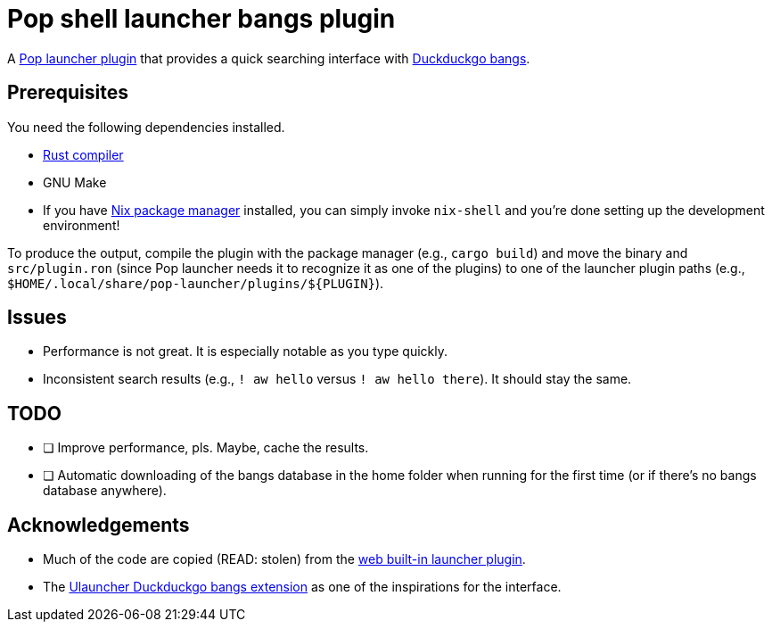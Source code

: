 = Pop shell launcher bangs plugin

:toc:

A link:https://github.com/pop-os/launcher[Pop launcher plugin] that provides a quick searching interface with link:https://duckduckgo.com/bang[Duckduckgo bangs].




== Prerequisites

You need the following dependencies installed.

* link:https://www.rust-lang.org/[Rust compiler]
* GNU Make
* If you have link:http://nixos.org/[Nix package manager] installed, you can simply invoke `nix-shell` and you're done setting up the development environment!

To produce the output, compile the plugin with the package manager (e.g., `cargo build`) and move the binary and `src/plugin.ron` (since Pop launcher needs it to recognize it as one of the plugins) to one of the launcher plugin paths (e.g., `$HOME/.local/share/pop-launcher/plugins/${PLUGIN}`).




== Issues

* Performance is not great.
It is especially notable as you type quickly.

* Inconsistent search results (e.g., `! aw hello` versus `! aw hello there`).
It should stay the same.




== TODO

* [ ] Improve performance, pls.
Maybe, cache the results.

* [ ] Automatic downloading of the bangs database in the home folder when running for the first time (or if there's no bangs database anywhere).




== Acknowledgements

* Much of the code are copied (READ: stolen) from the https://github.com/pop-os/launcher/tree/master/plugins/src/web[web built-in launcher plugin].
* The link:https://github.com/dhelmr/ulauncher-duckduckgo-bangs[Ulauncher Duckduckgo bangs extension] as one of the inspirations for the interface.
